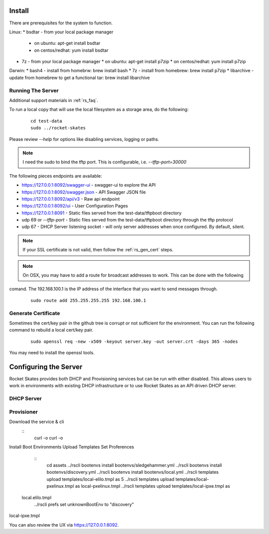 .. Copyright (c) 2017 RackN Inc.
.. Licensed under the Apache License, Version 2.0 (the "License");
.. Rocket Skates documentation under Digital Rebar master license
.. index::
  pair: Rocket Skates; Install

.. _rs_install:

Install
~~~~~~~

There are prerequisites for the system to function.

Linux:
* bsdtar - from your local package manager
  * on ubuntu: apt-get install bsdtar
  * on centos/redhat: yum install bsdtar
* 7z - from your local package manager
  * on ubuntu: apt-get install p7zip
  * on centos/redhat: yum install p7zip

Darwin:
* bash4 - install from homebrw: brew install bash
* 7z - install from homebrew: brew install p7zip
* libarchive - update from homebrew to get a functional tar: brew install libarchive


Running The Server
------------------

Additional support materials in :ref:`rs_faq`.

To run a local copy that will use the local filesystem as a storage area, do the following:

  ::

    cd test-data
    sudo ../rocket-skates

Please review `--help` for options like disabling services, logging or paths.

.. note:: I need the sudo to bind the tftp port.  This is configurable, i.e.  *--tftp-port=30000*  

The following pieces endpoints are available:

* https://127.0.0.1:8092/swagger-ui - swagger-ui to explore the API
* https://127.0.0.1:8092/swagger.json - API Swagger JSON file
* https://127.0.0.1:8092/api/v3 - Raw api endpoint
* https://127.0.0.1:8092/ui - User Configuration Pages
* https://127.0.0.1:8091 - Static files served from the test-data/tftpboot directory
* udp 69 or *--tftp-port* - Static files served from the test-data/tftpboot directory through the tftp protocol
* udp 67 - DHCP Server listening socket - will only server addresses when once configured.  By default, silent.

.. note:: If your SSL certificate is not valid, then follow the :ref:`rs_gen_cert` steps.

.. note:: On OSX, you may have to add a route for broadcast addresses to work.  This can be done with the following
comand.  The 192.168.100.1 is the IP address of the interface that you want to send messages through.

  ::

    sudo route add 255.255.255.255 192.168.100.1


.. _rs_gen_cert:

Generate Certificate
--------------------

Sometimes the cert/key pair in the github tree is corrupt or not sufficient for the environment.  You can run
the following command to rebuild a local cert/key pair.

  ::

    sudo openssl req -new -x509 -keyout server.key -out server.crt -days 365 -nodes


You may need to install the openssl tools.


Configuring the Server
~~~~~~~~~~~~~~~~~~~~~~

Rocket Skates provides both DHCP and Provisioning services but can be run with either disabled.  This allows users to work in environments with existing DHCP infrastructure or to use Rocket Skates as an API driven DHCP server.

DHCP Server
-----------

Provisioner
-----------



Download the service & cli
  ::
    curl -o
    curl -o


Install Boot Environments
Upload Templates
Set Proferences
  ::
    cd assets
    ../rscli bootenvs install bootenvs/sledgehammer.yml 
    ../rscli bootenvs install bootenvs/discovery.yml 
    ../rscli bootenvs install bootenvs/local.yml 
    ../rscli templates upload templates/local-elilo.tmpl as 5  ../rscli templates upload templates/local-pxelinux.tmpl as local-pxelinux.tmpl
    ../rscli templates upload templates/local-ipxe.tmpl as 
 local.elilo.tmpl
    ../rscli prefs set unknownBootEnv to "discovery"
local-ipxe.tmpl
 
You can also review the UX via https://127.0.0.1:8092.
